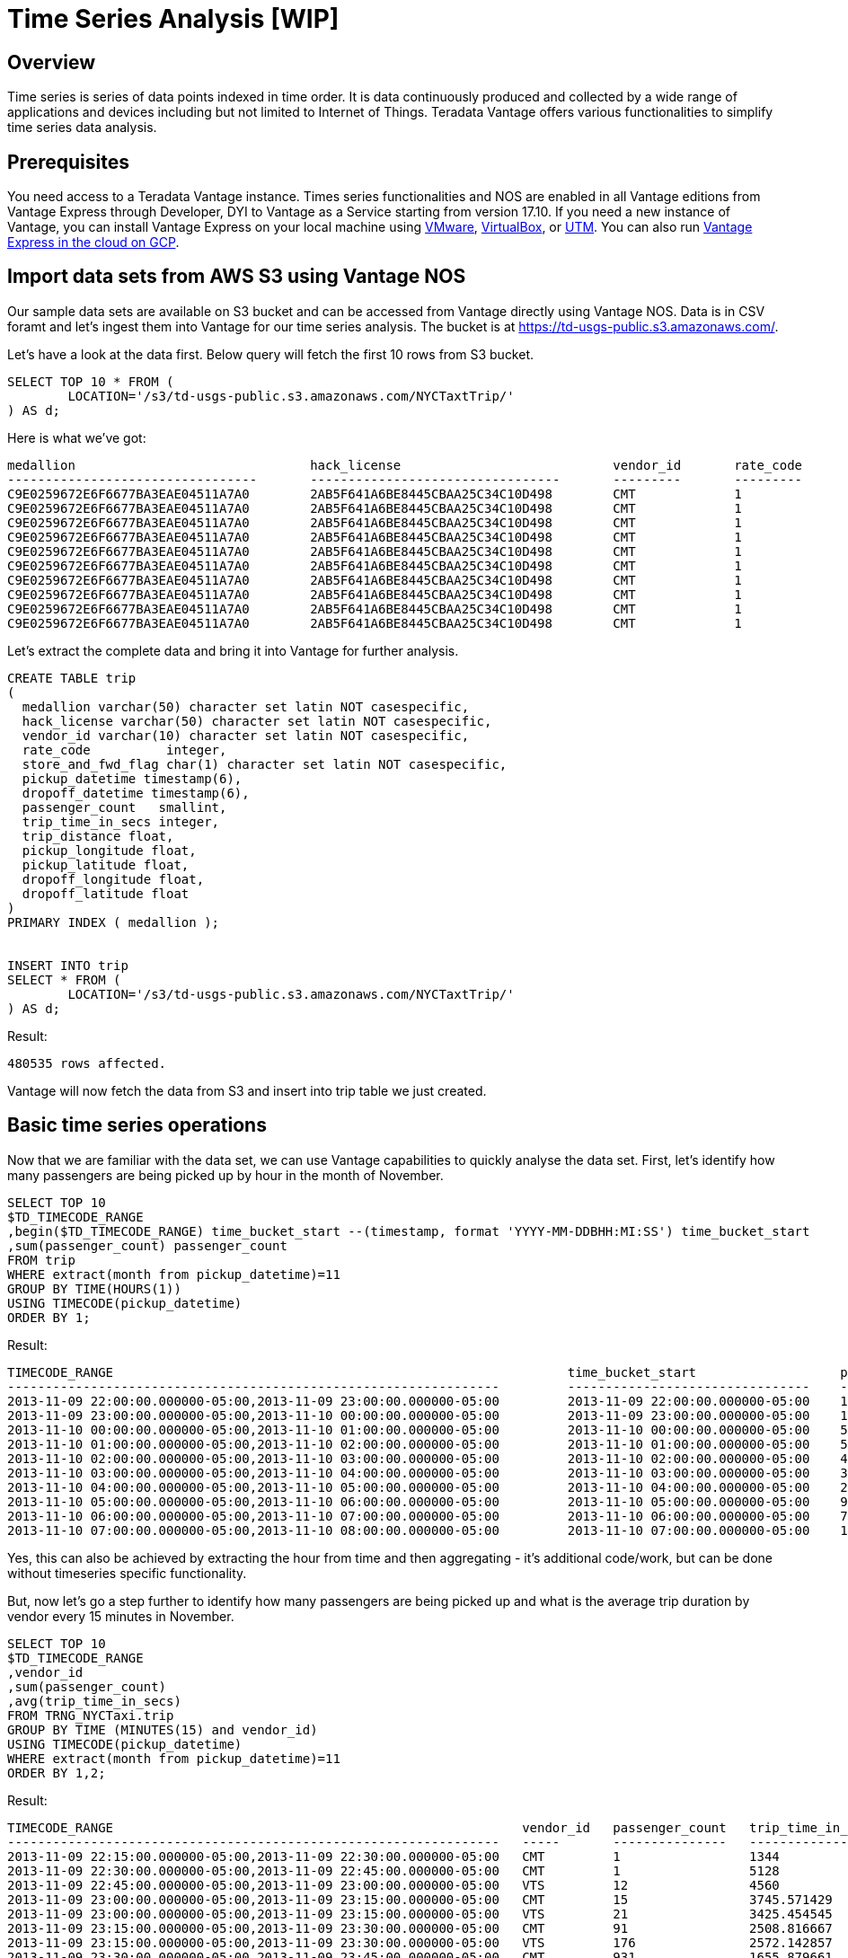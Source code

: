 = Time Series Analysis [WIP]
:experimental:
:page-author: Adam Tworkiewicz
:page-email: adam.tworkiewicz@teradata.com
:page-revdate: September 7th, 2021
:description: Time Series Analysis
:keywords: data warehouses, analytics, teradata, vantage, time series, business intelligence, enterprise analytics

== Overview

Time series is series of data points indexed in time order. It is data continuously produced and collected by a wide range of applications and devices including but not limited to Internet of Things. Teradata Vantage offers various functionalities to simplify time series data analysis. 

== Prerequisites

You need access to a Teradata Vantage instance. Times series functionalities and NOS are enabled in all Vantage editions from Vantage Express through Developer, DYI to Vantage as a Service starting from version 17.10. If you need a new instance of Vantage, you can install Vantage Express on your local machine using xref:getting.started.vmware.adoc[VMware], xref:getting.started.vbox.adoc[VirtualBox], or xref:getting.started.utm.adoc[UTM]. You can also run xref:vantage.express.gcp.adoc[Vantage Express in the cloud on GCP].

== Import data sets from AWS S3 using Vantage NOS

Our sample data sets are available on S3 bucket and can be accessed from Vantage directly using Vantage NOS. Data is in CSV foramt and let's ingest them into Vantage for our time series analysis. The bucket is at https://td-usgs-public.s3.amazonaws.com/.

Let's have a look at the data first. Below query will fetch the first 10 rows from S3 bucket.

[source, teradata-sql]
----
SELECT TOP 10 * FROM (
	LOCATION='/s3/td-usgs-public.s3.amazonaws.com/NYCTaxtTrip/'
) AS d;
----

Here is what we've got:

----

medallion               		hack_license				vendor_id	rate_code	store_and_fwd_flag	pickup_datetime		        dropoff_datetime		passenger_count		trip_time_in_secs	trip_distance	pickup_longitude	pickup_latitude	  dropoff_longitude	dropoff_latitude
---------------------------------	---------------------------------	---------	---------	------------------	-------------------------	-------------------------	---------------		-----------------	-------------	----------------	---------------	  -----------------	-----------------
C9E0259672E6F6677BA3EAE04511A7A0	2AB5F641A6BE8445CBAA25C34C10D498	CMT		1		N			2013-11-10T00:20:50.000Z	2013-11-10T00:47:22.000Z	1			1591                    3.6             -73.959595              40.718086         -73.983337            40.730938
C9E0259672E6F6677BA3EAE04511A7A0	2AB5F641A6BE8445CBAA25C34C10D498	CMT		1		N			2013-11-10T01:15:19.000Z	2013-11-10T01:24:07.000Z	1			528                     3.7             -73.972588              40.743603         -73.997002            40.714806
C9E0259672E6F6677BA3EAE04511A7A0	2AB5F641A6BE8445CBAA25C34C10D498	CMT		1		N			2013-11-10T01:30:09.000Z	2013-11-10T01:37:42.000Z	1			453                     2.0             -73.998352              40.721233         -73.99115             40.74461
C9E0259672E6F6677BA3EAE04511A7A0	2AB5F641A6BE8445CBAA25C34C10D498	CMT		1		N			2013-11-10T01:38:23.000Z	2013-11-10T01:45:09.000Z	1			406                     1.7             -73.991814              40.744537         -73.974815            40.75396
C9E0259672E6F6677BA3EAE04511A7A0	2AB5F641A6BE8445CBAA25C34C10D498	CMT		1		N			2013-11-10T01:57:49.000Z	2013-11-10T02:10:20.000Z	1			750                     2.4             -73.977859              40.725471         -73.987297            40.749561
C9E0259672E6F6677BA3EAE04511A7A0	2AB5F641A6BE8445CBAA25C34C10D498	CMT		1		N			2013-11-10T02:21:14.000Z	2013-11-10T02:33:51.000Z	1			757                     3.5             -74.005219              40.741226         -73.964577            40.764809
C9E0259672E6F6677BA3EAE04511A7A0	2AB5F641A6BE8445CBAA25C34C10D498	CMT		1		N			2013-11-10T01:51:03.000Z	2013-11-10T01:53:56.000Z	1			172                     0.5             -73.985451              40.735867         -73.977806            40.734016
C9E0259672E6F6677BA3EAE04511A7A0	2AB5F641A6BE8445CBAA25C34C10D498	CMT		1		N			2013-11-10T01:00:43.000Z	2013-11-10T01:05:10.000Z	1			266                     1.2             -73.794418              40.657249         -73.973907            40.747341
C9E0259672E6F6677BA3EAE04511A7A0	2AB5F641A6BE8445CBAA25C34C10D498	CMT		1		N			2013-11-10T00:13:45.000Z	2013-11-10T00:17:18.000Z	1			213                     0.5             -73.953896              40.712482         -73.956383            40.717175
C9E0259672E6F6677BA3EAE04511A7A0	2AB5F641A6BE8445CBAA25C34C10D498	CMT		1		N			2013-11-09T23:52:54.000Z	2013-11-10T00:04:44.000Z	1			710                     1.8             -73.965065              40.714432         -73.952423            40.69487

----

Let's extract the complete data and bring it into Vantage for further analysis.

[source, teradata-sql]
----

CREATE TABLE trip 
( 
  medallion varchar(50) character set latin NOT casespecific,
  hack_license varchar(50) character set latin NOT casespecific,
  vendor_id varchar(10) character set latin NOT casespecific,
  rate_code          integer,
  store_and_fwd_flag char(1) character set latin NOT casespecific,
  pickup_datetime timestamp(6),
  dropoff_datetime timestamp(6),
  passenger_count   smallint,
  trip_time_in_secs integer,
  trip_distance float,
  pickup_longitude float,
  pickup_latitude float,
  dropoff_longitude float,
  dropoff_latitude float
) 
PRIMARY INDEX ( medallion );


INSERT INTO trip 
SELECT * FROM (
	LOCATION='/s3/td-usgs-public.s3.amazonaws.com/NYCTaxtTrip/'
) AS d;

----

Result:

----
480535 rows affected.
----

Vantage will now fetch the data from S3 and insert into trip table we just created. 

== Basic time series operations

Now that we are familiar with the data set, we can use Vantage capabilities to quickly analyse the data set. First, let's identify how many passengers are being picked up by hour in the month of November. 

[source, teradata-sql]
----
SELECT TOP 10
$TD_TIMECODE_RANGE 
,begin($TD_TIMECODE_RANGE) time_bucket_start --(timestamp, format 'YYYY-MM-DDBHH:MI:SS') time_bucket_start
,sum(passenger_count) passenger_count
FROM trip 
WHERE extract(month from pickup_datetime)=11
GROUP BY TIME(HOURS(1))
USING TIMECODE(pickup_datetime)
ORDER BY 1;
----

Result:

----
TIMECODE_RANGE	                                                          time_bucket_start                   passenger_count
-----------------------------------------------------------------         --------------------------------    ------
2013-11-09 22:00:00.000000-05:00,2013-11-09 23:00:00.000000-05:00	  2013-11-09 22:00:00.000000-05:00    14
2013-11-09 23:00:00.000000-05:00,2013-11-10 00:00:00.000000-05:00	  2013-11-09 23:00:00.000000-05:00    13673
2013-11-10 00:00:00.000000-05:00,2013-11-10 01:00:00.000000-05:00	  2013-11-10 00:00:00.000000-05:00    58635
2013-11-10 01:00:00.000000-05:00,2013-11-10 02:00:00.000000-05:00	  2013-11-10 01:00:00.000000-05:00    51046
2013-11-10 02:00:00.000000-05:00,2013-11-10 03:00:00.000000-05:00	  2013-11-10 02:00:00.000000-05:00    44277
2013-11-10 03:00:00.000000-05:00,2013-11-10 04:00:00.000000-05:00	  2013-11-10 03:00:00.000000-05:00    34422
2013-11-10 04:00:00.000000-05:00,2013-11-10 05:00:00.000000-05:00	  2013-11-10 04:00:00.000000-05:00    22054
2013-11-10 05:00:00.000000-05:00,2013-11-10 06:00:00.000000-05:00	  2013-11-10 05:00:00.000000-05:00    9395
2013-11-10 06:00:00.000000-05:00,2013-11-10 07:00:00.000000-05:00	  2013-11-10 06:00:00.000000-05:00    7828
2013-11-10 07:00:00.000000-05:00,2013-11-10 08:00:00.000000-05:00	  2013-11-10 07:00:00.000000-05:00    10167

----

Yes, this can also be achieved by extracting the hour from time and then aggregating - it's additional code/work, but can be done without timeseries specific functionality. 

But, now let's go a step further to identify how many passengers are being picked up and what is the average trip duration by vendor every 15 minutes in November. 

[source, teradata-sql]
----
SELECT TOP 10
$TD_TIMECODE_RANGE 
,vendor_id
,sum(passenger_count)
,avg(trip_time_in_secs)
FROM TRNG_NYCTaxi.trip
GROUP BY TIME (MINUTES(15) and vendor_id)
USING TIMECODE(pickup_datetime)
WHERE extract(month from pickup_datetime)=11
ORDER BY 1,2;
----

Result:

----

TIMECODE_RANGE	                                                    vendor_id   passenger_count	  trip_time_in_secs
-----------------------------------------------------------------   -----       ---------------   -----------------
2013-11-09 22:15:00.000000-05:00,2013-11-09 22:30:00.000000-05:00   CMT	        1                 1344
2013-11-09 22:30:00.000000-05:00,2013-11-09 22:45:00.000000-05:00   CMT	        1                 5128
2013-11-09 22:45:00.000000-05:00,2013-11-09 23:00:00.000000-05:00   VTS	        12                4560
2013-11-09 23:00:00.000000-05:00,2013-11-09 23:15:00.000000-05:00   CMT	        15                3745.571429
2013-11-09 23:00:00.000000-05:00,2013-11-09 23:15:00.000000-05:00   VTS	        21                3425.454545
2013-11-09 23:15:00.000000-05:00,2013-11-09 23:30:00.000000-05:00   CMT	        91                2508.816667
2013-11-09 23:15:00.000000-05:00,2013-11-09 23:30:00.000000-05:00   VTS	        176               2572.142857
2013-11-09 23:30:00.000000-05:00,2013-11-09 23:45:00.000000-05:00   CMT	        931               1655.879661
2013-11-09 23:30:00.000000-05:00,2013-11-09 23:45:00.000000-05:00   VTS	        1360              1673.446154

----

This is the power of Vantage time series functionality. Without needing complicated, cumbersome logic we are able to find average trip duration by vendor every 15 minutes just by modifying the group by time clause. Lets now look at how simple it is to build moving averages based on this. Let us start by creating a view as below.

[source, teradata-sql]
----
REPLACE VIEW NYC_taxi_trip_ts as
SELECT
$TD_TIMECODE_RANGE time_bucket_per
,vendor_id
,sum(passenger_count) passenger_cnt
,sum(trip_time_in_secs) avg_trip_time_in_secs
FROM TRNG_NYCTaxi.trip 
GROUP BY TIME(MINUTES(15) and vendor_id)
USING TIMECODE(pickup_datetime)
WHERE extract(month from pickup_datetime)=11;
----

Let's calculate a 2 hours moving average on our 15-minutes time series. 2 hour is 8 * 15 minutes periods.

[source, teradata-sql]
----
SELECT TOP 10 * FROM MovingAverage (
  ON NYC_taxi_trip_ts PARTITION BY vendor_id ORDER BY time_bucket_per
  USING
  MAvgType ('S')
  WindowSize (8)
  TargetColumns ('passenger_cnt')
) AS dt 
WHERE begin(time_bucket_per)(date) = '2013-11-10'
ORDER BY vendor_id, time_bucket_per;
----


Result:

----

time_bucket_per	                                                      vendor_id	    passenger_cnt   avg_trip_time_in_secs   passenger_cnt_smavg
-----------------------------------------------------------------     ---------     -------------   ---------------------   -------------------
2013-11-10 00:15:00.000000-05:00,2013-11-10 00:30:00.000000-05:00     CMT           5949            3075511                 2187.625
2013-11-10 00:30:00.000000-05:00,2013-11-10 00:45:00.000000-05:00     CMT           5810            2918201                 2913.75
2013-11-10 00:45:00.000000-05:00,2013-11-10 01:00:00.000000-05:00     CMT           5566            2767533                 3609.375
2013-11-10 01:00:00.000000-05:00,2013-11-10 01:15:00.000000-05:00     CMT           5358            2676729                 4277.25
2013-11-10 01:15:00.000000-05:00,2013-11-10 01:30:00.000000-05:00     CMT           5133            2524393                 4907.5
2013-11-10 01:30:00.000000-05:00,2013-11-10 01:45:00.000000-05:00     CMT           4896            2411368                 5403.125
2013-11-10 01:45:00.000000-05:00,2013-11-10 02:00:00.000000-05:00     CMT           4815            2276216                 5448.75
2013-11-10 02:00:00.000000-05:00,2013-11-10 02:15:00.000000-05:00     CMT           4699            2267700                 5278.25
2013-11-10 02:15:00.000000-05:00,2013-11-10 02:30:00.000000-05:00     CMT           4505            2126760                 5097.75
2013-11-10 02:30:00.000000-05:00,2013-11-10 02:45:00.000000-05:00     CMT           4355            2031154                 4915.875

----

==== Note: 
In addition to above time series operations, Vantage also provides a special time series tables with Primary Time Index (PTI). These are regular Vantage tables with PTI defined rather than a Primary Index (PI). Though PTI tables are not mandatory for time series functionality/operations, PTI tables optimizes how the time series data is stored physically and hence improves performance considerably compared to regular tables. 

== Summary

In this quick start we have learnt how easy it is to analyse time series datasets using Vantage's time series capabilities. 

== Further reading
* link:https://docs.teradata.com/r/Teradata-VantageTM-Time-Series-Tables-and-Operations/July-2021/Introduction-to-Teradata-Time-Series-Tables-and-Operations[Teradata Vantage™ - Time Series Tables and Operations]
* link:https://docs.teradata.com/r/2mw8ooFr~xX0EaaGFaDW8A/root[Teradata Vantage™ - Native Object Store Getting Started Guide]
